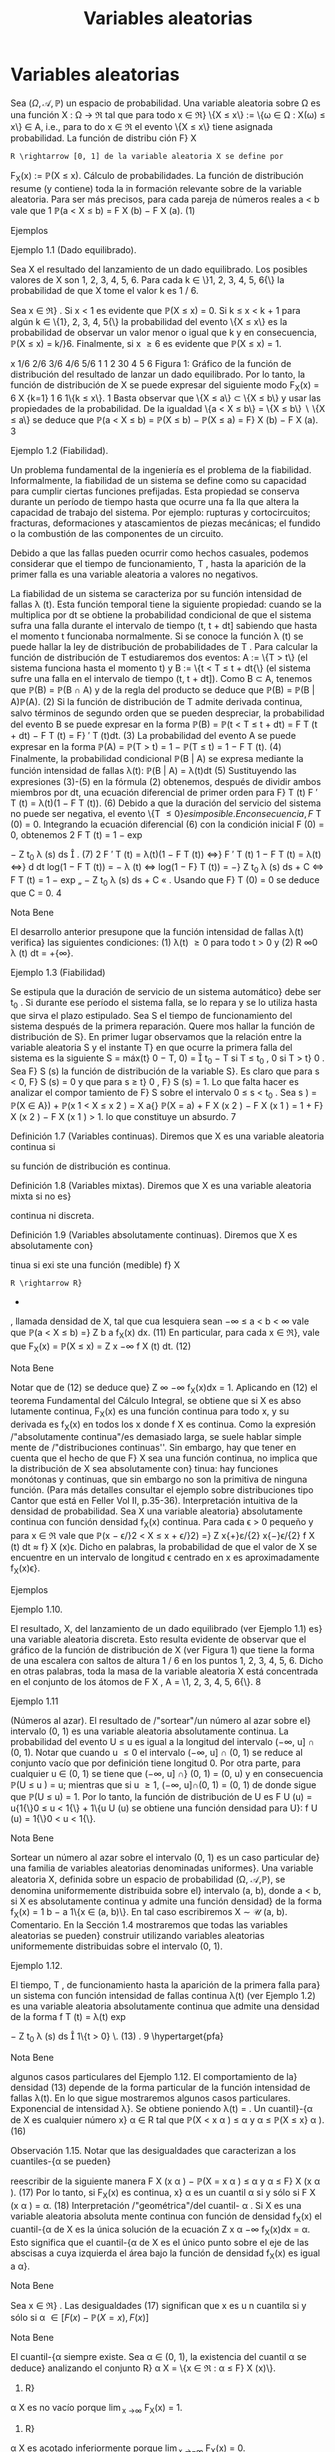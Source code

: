 #+title:Variables aleatorias
* Variables aleatorias
Sea $(\Omega, \mathcal{A},\mathbb{P})$ un espacio de probabilidad. Una variable aleatoria sobre \Omega es una función
X : \Omega \rightarrow \Re  tal que para todo x \in \Re}
\{X \leq x\} := \{\omega \in \Omega : X(\omega) \leq x\} \in A, 
i.e., para to do x \in \Re el evento \{X \leq x\} tiene asignada probabilidad. La función de distribu
ción F}
X
: R \rightarrow [0, 1] de la variable aleatoria X se define por
F_X(x) := \mathbb{P}(X \leq x).
Cálculo de probabilidades. La función de distribución resume (y contiene) toda la in
formación relevante sobre de la variable aleatoria. Para ser más precisos, para cada pareja de
números reales a < b vale que
1
\mathbb{P}(a < X \leq b) = F
X
(b) − F
X
(a). (1)
**** Ejemplos
**** Ejemplo 1.1 (Dado equilibrado). 
Sea X el resultado del lanzamiento de un dado equilibrado.
Los posibles valores de X son 1, 2, 3, 4, 5, 6. Para cada k \in \}1, 2, 3, 4, 5, 6{\} la probabilidad de
que X tome el valor k es 1 / 6.

Sea x \in \Re} . Si x < 1 es evidente que \mathbb{P}(X \leq x) = 0. Si k \leq x < k + 1 para algún
k \in \{1}, 2, 3, 4, 5{\} la probabilidad del evento \{X \leq x\} es la probabilidad de observar un valor
menor o igual que k y en consecuencia, \mathbb{P}(X \leq x) = k/}6. Finalmente, si x \geq 6 es evidente
que \mathbb{P}(X \leq x) = 1.

x
1/6
2/6
3/6
4/6
5/6
1
1 2 30 4 5 6
Figura 1: Gráfico de la función de distribución del resultado de lanzar un dado equilibrado.
Por lo tanto, la función de distribución de X se puede expresar del siguiente modo
F_X(x) =
6
X
{k=1}
1
6
1\{k \leq x\}.
1
Basta observar que \{X \leq a\} \subset \{X \leq b\} y usar las propiedades de la probabilidad. De la igualdad
\{a < X \leq b\} = \{X \leq b\}  \setminus  \{X \leq a\} se deduce que \mathbb{P}(a < X \leq b) = \mathbb{P}(X \leq b) − \mathbb{P}(X \leq a) = F}
X
(b) − F
X
(a).
3
**** Ejemplo 1.2 (Fiabilidad). 
Un problema fundamental de la ingeniería es el problema de la
fiabilidad. Informalmente, la fiabilidad de un sistema se define como
su capacidad para cumplir ciertas funciones prefijadas. Esta propiedad
se conserva durante un período de tiempo hasta que ocurre una fa lla
que altera la capacidad de trabajo del sistema. Por ejemplo: rupturas
y cortocircuitos; fracturas, deformaciones y atascamientos de piezas
mecánicas; el fundido o la combustión de las componentes de un
circuito.

Debido a que las fallas pueden ocurrir como hechos casuales, podemos
considerar que el tiempo de funcionamiento, T , hasta la aparición de
la primer falla es una variable aleatoria a valores no negativos.

La fiabilidad de un sistema se caracteriza por su función intensidad de fallas \lambda (t). Esta 
función temporal tiene la siguiente propiedad: cuando se la multiplica por dt se obtiene la
probabilidad condicional de que el sistema sufra una falla durante el intervalo de tiempo
(t, t + dt] sabiendo que hasta el momento t funcionaba normalmente. Si se conoce la función
\lambda (t) se puede hallar la ley de distribución de probabilidades de T .
Para calcular la función de distribución de T estudiaremos dos eventos: A := \{T > t\} (el
sistema funciona hasta el momento t) y B := \{t < T \leq t + dt{\} (el sistema sufre una falla en
el intervalo de tiempo (t, t + dt]). Como B \subset A, tenemos que \mathbb{P}(B) = \mathbb{P}(B \cap A) y de la regla
del producto se deduce que
\mathbb{P}(B) = \mathbb{P}(B | A)\mathbb{P}(A). (2)
Si la función de distribución de T admite derivada continua, salvo términos de segundo orden
que se pueden despreciar, la probabilidad del evento B se puede expresar en la forma
\mathbb{P}(B) = \mathbb{P}(t < T \leq t + dt) = F
T
(t + dt) − F
T
(t) = F}
′
T
(t)dt. (3)
La probabilidad del evento A se puede expresar en la forma
\mathbb{P}(A) = \mathbb{P}(T > t) = 1 − \mathbb{P}(T \leq t) = 1 − F 
T
(t). (4)
Finalmente, la probabilidad condicional \mathbb{P}(B | A) se expresa mediante la función intensidad de
fallas \lambda(t):
\mathbb{P}(B | A) = \lambda(t)dt (5)
Sustituyendo las expresiones (3)-(5) en la fórmula (2) obtenemos, después de dividir ambos
miembros por dt, una ecuación diferencial de primer orden para F}
T
(t)
F
′
T
(t) = \lambda(t)(1 − F
T
(t)). (6)
Debido a que la duración del servicio del sistema no puede ser negativa, el evento \{T \leq 0{\} es
imposible. En consecuencia, F}
T
(0) = 0. Integrando la ecuación diferencial (6) con la condición
inicial F (0) = 0, obtenemos
2
F
T
(t) = 1 − exp

−
Z
t_0
\lambda (s) ds

. (7)
2
F
′
T
(t) = \lambda(t)(1 − F
T
(t)) \iff}
F
′
T
(t)
1 − F
T
(t)
= \lambda(t) \iff}
d
dt
log(1 − F
T
(t)) = − \lambda (t)
\iff log(1 − F}
T
(t)) = −}
Z
t_0
\lambda (s) ds + C \iff F
T
(t) = 1 − exp
„
−
Z
t_0
\lambda (s) ds + C
«
.
Usando que F}
T
(0) = 0 se deduce que C = 0.
4
**** Nota Bene 
El desarrollo anterior presupone que la función intensidad de fallas \lambda(t) verifica}
las siguientes condiciones: (1) \lambda(t) \geq 0 para todo t > 0 y (2)
R
\infty
0
\lambda (t) dt = +{\infty}.
**** Ejemplo 1.3 (Fiabilidad)
Se estipula que la duración de servicio de un sistema automático}
debe ser t_0
. Si durante ese período el sistema falla, se lo repara y se lo utiliza hasta que sirva
el plazo estipulado. Sea S el tiempo de funcionamiento del sistema después de la primera
reparación. Quere mos hallar la función de distribución de S}.
En primer lugar observamos que la relación entre la variable aleatoria S y el instante T}
en que ocurre la primera falla del sistema es la siguiente
S = máx(t}
0
− T, 0) =

t_0
− T si T \leq t_0
,
0 si T > t}
0
.
Sea F}
S
(s) la función de distribución de la variable S}. Es claro que para s < 0, F}
S
(s) = 0 y
que para s \geq t}
0
, F}
S
(s) = 1. Lo que falta hacer es analizar el compor
tamiento de F}
S
sobre el
intervalo 0 \leq s < t_0
. Sea s \in [0, t}
0
)
F
S
(s) = \mathbb{P}(S \leq s) = \mathbb{P}(máx(t_0
− T, 0) \leq s) = \mathbb{P}(t}
0
− T \leq s, 0 \leq s) 
= \mathbb{P}(t_0
− T \leq s) = \mathbb{P}(t}
0
− s \leq T) = exp

−
Z
t_0
−s
0
\lambda (t) dt

,
donde \lambda(t) es la función intensidad de fallas del sistema.
1
exp
/"
−
R
t_0
0
\lambda (t) dt
''
t_0
s{0}
Figura 2: Gráfico de la función de distribución de la variable aleatoria S}.
Por lo tanto,
F
S
(s) = exp

−
Z
t_0
−s
0
\lambda (t) dt

1\{0 \leq s < t_0
\} + 1} \{s \geq t_0
\}.
**** Ejercicios adicionales
1. Sea X una variable aleatoria con función de distribución F_X(x). Mostrar que para cada
pareja de números reales a < b vale que:
\mathbb{P}(a \leq X \leq b) = F
X
(b) − F
X
(a) + \mathbb{P}(X = a) (8)
\mathbb{P}(a \leq X < b) = F
X
(b) − \mathbb{P}(X = b) − F
X
(a) + \mathbb{P}(X = a) (9)
\mathbb{P}(a < X < b) = F
X
(b) − \mathbb{P}(X = b) − F
X
(a) (10)
5
Notar que las fórmulas (8)-(10), junto con (1), muestran como calcular l a probabilidad de
que la variable aleatoria X tome valores en un intervalo de extremos a y b y contienen una
advertencia sobre la acumulación de masa positiva en alguno de los dos extremos.
** Propiedades de la función de distribución
**** Lema 1.4. 
Sea X : \Omega \rightarrow \Re  una variable aleatoria. La función de distribución de X, F_X(x) =
\mathbb{P}(X \leq x), tiene las siguientes propiedades:}
(F1) es no decreciente{: si x
1
\leq x
2
, entonces F}
X
(x
1
) \leq F
X
(x
2
);
(F2) es continua a derecha{: para todo x
0
\in R vale que lím
x{↓}x
0
F_X(x) = F}
X
(x
0
);
(F3) \lim_{x \rightarrow−\infty}
F_X(x) = 0 y \lim_{x \rightarrow\infty}
F_X(x) = 1.
**** Demostración.
La propiedad (F1) se deduce de la fórmula (1).
La propiedad (F2) es consecuencia del axioma de continuidad de la medida de probabilidad
P. Se considera una sucesión decreciente de números positivos que converge a 0, \epsilon
1
> \epsilon
2
>
dots > 0, arbitraria, pero fija y se definen eventos A}
n
= \{x}
0
< X \leq x
0
+ \epsilon}
n
\. Se observa que}
A_1
\supset A_2
\supset  \cdots  y
T_n{\in{N
A_n
= \emptyset}:
0 = \lim_{n  \rightarrow \infty}
\mathbb{P}(A_n
) = \lim_{n  \rightarrow \infty}
\mathbb{P}(x}
0
< X \leq x
0
+ \epsilon}
n
) = \lim_{n  \rightarrow \infty}
F(x
0
+ \epsilon}
n
) − F (x
0
).
Por lo tanto,
F(x
0
) = \lim_{n  \rightarrow \infty}
F(x
0
+ \epsilon}
n
).
Las propiedades (F3) se demuestran de manera similar.
**** Observación 1.5. 
Si se define
F
X
(x
−
0
) := \lim_x{↑}x
0
F_X(x), 
entonces F}
X
(x
−
0
) = \mathbb{P}(X < x}
0
). Por lo tanto, \mathbb{P}(X = x
0
) = F}
X
(x
0
) − F
X
(x
−
0
). En particular,
si F}
X
(x) es continua en x
0
, entonces \mathbb{P}(X = x
0
) = 0. Si \mathbb{P}(X = x
0
) > 0, entonces F}
X
(x) es
discontinua en x
0
y su discontinuidad es un salto de altura \mathbb{P}(X = x
0
) > 0.
**** Ejercicios adicionales
2. Sea $(\Omega, \mathcal{A},\mathbb{P})$ un espacio de probabilidad y X : \Omega \rightarrow \Re  una variable aleatoria con función}
de distribución F}
X
(x).
(a) Mostrar que
\lim_{x \rightarrow−\infty}
F_X(x) = 0 y \lim_{x \rightarrow\infty}
F_X(x) = 1.
6
(Sugerencia. Considerar sucesiones de eventos B
n
= \{X \leq −n\} y C}
n
= \{X \leq n\, n \in N , y
utilizar el axioma de continuidad de la medida de probabilidad P.)
(b) Mostrar que
\lim_x{↑}x
0
F_X(x) = \mathbb{P}(X < x}
0
).
(Sugerencia. Observar que si x ↑ x 
0
, entonces \{X \leq x\} ↑ \{X < x
0
\} y utilizar el axioma de}
continuidad de la medida de probabilidad P.)
** Clasificación de variables aleatorias
En todo lo que sigue, X designa una variable ale atoria definida sobre un espacio de
probabilidad $(\Omega, \mathcal{A},\mathbb{P})$ y F}
X
(x) := \mathbb{P}(X \leq x) su función de distribución.
**** Nota Bene 
Al observar el gráfico de una función de distribución lo primero que llama la}
atención son sus saltos y sus escalones.
´
Atomos. Diremos que a \in \Re es un átomo de F }
X
(x) si su peso es positivo: \mathbb{P}(X = a) =
F
X
(a) − F
X
(a{−}) > 0.
El conjunto de todos los átomos de F}
X
(x): A = \{a \in \Re : F}
X
(a) − F
X
(a{−}) > 0{\, coincide
con el conjunto de todos los puntos de discontinuidad de F}
X
(x). El peso de cada átomo
coincide con la longitud del salto dado por la función de distribución en dicho átomo. En
consecuencia, existen a lo sumo un átomo de probabilidad >}
1
2
, a lo sumo dos átomos de
probabilidad >}
1
3
, etcétera. Por lo tanto, es posible reordenar los átomos en una sucesión
a
1
, a
2
, \dots tal que \mathbb{P}(X = a
1
) \geq \mathbb{P}(X = a
2
) \geq  \cdots  . En otras palabras, existen a lo sumo}
numerables átomos.
La propiedad de \sigma}-aditividad de la medida de probabilidad P implica que el peso total
del conjunto A no puede exceder la unidad:
P
a{\inA}
\mathbb{P}(X = a) \leq 1.
**** Definición 1.6 (Variables discretas). Diremos que X es una variable aleatoria discreta si 
X
a{\inA}
\mathbb{P}(X = a) = 1.
En tal caso, la función p
X
: A \rightarrow \Re definida por p
X
(x) = \mathbb{P}(X = x) se denomina la función}
de probabilidad de X.
Escalones. Sea X una variable aleatoria discreta. Si a}
1
< a
2
son dos átomos consecutivos,
entonces F}
X
(x) = F}
X
(a
1
) para todo x \in (a
1
, a
2
). En otras palabras, la función de distribución}
de una variable aleatoria discreta debe ser constante entre saltos consecutivos.
Si no lo fuera, deberían existir dos números x
1
< x
2
contenidos en el intervalo (a
1
, a
2
)
tales que F}
X
(x
1
) < F}
X
(x
2
). En tal caso,
\mathbb{P}(X \in A \cup (x
1
, x
2
]) = \mathbb{P}(X \in A}) + \mathbb{P}(x
1
< X \leq x
2
) =
X
a{\inA}
\mathbb{P}(X = a) + F
X
(x
2
) − F
X
(x
1
)
= 1 + F}
X
(x
2
) − F
X
(x
1
) > 1.
lo que constituye un absurdo.
7
**** Definición 1.7 (Variables continuas). Diremos que X es una variable aleatoria continua si 
su función de distribución es continua.
**** Definición 1.8 (Variables mixtas). Diremos que X es una variable aleatoria mixta si no es}
continua ni discreta.
**** Definición 1.9 (Variables absolutamente continuas). Diremos que X es absolutamente con}
tinua si exi ste una función (medible) f}
X
: R \rightarrow R}
+
, llamada densidad de X, tal que cua
lesquiera sean −\infty \leq a < b < \infty vale que
\mathbb{P}(a < X \leq b) =}
Z
b
a
f_X(x) dx. (11)
En particular, para cada x \in \Re}, vale que
F_X(x) = \mathbb{P}(X \leq x) =
Z
x
−\infty
f
X
(t) dt. (12)
**** Nota Bene 
Notar que de (12) se deduce que}
Z
\infty
−\infty
f_X(x)dx = 1.
Aplicando en (12) el teorema Fundamental del Cálculo Integral, se obtiene que si X es abso
lutamente continua, F_X(x) es una función continua para todo x, y su derivada es f_X(x) en
todos los x donde f
X
es continua.
Como la expresión /"absolutamente continua"/es demasiado larga, se suele hablar simple
mente de /"distribuciones continuas''. Sin embargo, hay que tener en cuenta que el hecho de
que F}
X
sea una función continua, no implica que la distribución de X sea absolutamente con}
tinua: hay funciones monótonas y continuas, que sin embargo no son la primitiva de ninguna
función. (Para más detalles consultar el ejemplo sobre distribuciones tipo Cantor que está en
Feller Vol II, p.35-36).
Interpretación intuitiva de la densidad de probabilidad. Sea X una variable aleatoria}
absolutamente continua con función densidad f_X(x) continua. Para cada \epsilon > 0 pequeño y
para x \in \Re vale que
\mathbb{P}(x − \epsilon/}2 < X \leq x + \epsilon/}2) =}
Z
x{+}ε/{2}
x{−}\epsilon/{2}
f
X
(t) dt \approx f}
X
(x)\epsilon.
Dicho en palabras, la probabilidad de que el valor de X se encuentre en un intervalo de
longitud \epsilon centrado en x es aproximadamente f_X(x)\epsilon}.
**** Ejemplos
**** Ejemplo 1.10. 
El resultado, X, del lanzamiento de un dado equilibrado (ver Ejemplo 1.1) 
es}
una variable aleatoria discreta. Esto resulta evidente de observar que el gráfico de la función
de distribución de X (ver Figura 1) que tiene la forma de una escalera con saltos de altura
1 / 6 en los puntos 1, 2, 3, 4, 5, 6. Dicho en otras palabras, toda la masa de la variable aleatoria
X está concentrada en el conjunto de los átomos de F
X
, A = \1, 2, 3, 4, 5, 6{\}.
8
**** Ejemplo 1.11 
(Números al azar). El resultado de /"sortear"/un número al azar sobre el}
intervalo (0, 1) es una variable aleatoria absolutamente continua. La probabilidad del evento
U \leq u es igual a la longitud del intervalo (−\infty, u] \cap (0, 1).
Notar que cuando u \leq 0 el intervalo (−\infty, u] \cap (0, 1) se reduce al conjunto vacío que por
definición tiene longitud 0. Por otra parte, para cualquier u \in (0, 1) se tiene que (−\infty, u] \cap}
(0, 1) = (0, u) y en consecuencia \mathbb{P}(U \leq u
) = u; mientras que si u \geq 1, (−\infty, u]\cap(0, 1) = (0, 1)
de donde sigue que \mathbb{P}(U \leq u) = 1. Por lo tanto, la función de distribución de U es
F
U
(u) = u{1{\}0 \leq u < 1{\} + 1\{u \geq 1{\}.
1
1
u{0}
Figura 3: Gráfico de la función de distribución del resultado de /"sortear"/un número al azar.
Derivando, respecto de u, la función de distribución F}
U
(u) se obtiene una función densidad
para U}:
f
U
(u) = 1{\}0 < u < 1{\}.
**** Nota Bene 
Sortear un número al azar sobre el intervalo (0, 1) es un caso particular de}
una familia de variables aleatorias denominadas uniformes}. Una variable aleatoria X, definida
sobre un espacio de probabilidad (\Omega, \mathcal{A},\mathbb{P}), se denomina uniformemente distribuida sobre el}
intervalo (a, b), donde a < b, si X es absolutamente continua y admite una función densidad}
de la forma
f_X(x) =
1
b − a
1\{x \in (a, b)\}.
En tal caso escribiremos X \sim \mathcal{U} (a, b).
Comentario. En la Sección 1.4 mostraremos que todas las variables aleatorias se pueden}
construir utilizando variables aleatorias uniformemente distribuidas sobre el intervalo (0, 1).
**** Ejemplo 1.12. 
El tiempo, T , de funcionamiento hasta la aparición de la primera falla para}
un sistema con función intensidad de fallas continua \lambda(t) (ver Ejemplo 1.2) 
es una variable
aleatoria absolutamente continua que admite una densidad de la forma
f
T
(t) = \lambda(t) exp

−
Z
t_0
\lambda (s) ds

1\{t > 0} \. (13) 
.
9
\hypertarget{pfa}
**** Nota Bene 
algunos casos particulares del Ejemplo 1.12. 
El comportamiento de la}
densidad (13) depende de la forma particular de la función intensidad de fallas \lambda(t). En lo
que sigue mostraremos algunos casos particulares.
Exponencial de intensidad \lambda}. Se obtiene poniendo \lambda(t) = \lambda{1{\}t \geq 0{\, donde \lambda es una}
constante positiva, arbitraria pero fija.
f
T
(t) = \lambda exp (−{\lambda t}) 1\{t > 0{\. (14)
.
Weibull de parámetros c y \alpha}. Se obtiene p
oniendo \lambda(t) =}
c
\alpha

t
\alpha

c{−{1
1\{t \geq 0}\, donde
c > 0 y \alpha > 0. En este caso, la densidad (13) adopta la forma}
f
T
(t) =
c
\alpha

t
\alpha

c{−{1
exp

−

t
\alpha

c

. (15)
0 0.5 1 1.5 2 2.5 3 3.5 4
0
0.2
0.4
0.6
0.8
1
1.2
1.4
1.6
Figura 4: Gráficos de las densidades Weibull de parámetro de escala \alpha = 1 y parámetro de
forma: c = 1, 2, 4: en línea sólida c = 1; en línea quebrada c = 2 y en línea punteada c = 4.
Notar que la exponencial de intensidad \lambda es un caso especial de la Weibull puesto que (14) se
obtiene de (15) poniendo c = 1 y \alpha = \lambda}
−{1}
.
**** Ejemplo 1.13. 
La variable aleatoria, S, considerada en el Ejemplo 1.3 es una variable aleato
ria mixta (ver Figura 2) porque no es discreta ni continua. Tiene un único átomo en s = 0 y
su peso es exp

−
R
t_0
0
\lambda (x) dx

.
10
\hypertarget{pfb}
** Cuantiles
**** Definición 1.14. 
Sea \alpha \in (0}, 1)}. Un cuantil}-{\alpha de X es cualquier número x}
\alpha
\in R tal que
\mathbb{P}(X < x
\alpha
) \leq \alpha y \alpha \leq \mathbb{P}(X \leq x}
\alpha
). (16)
**** Observación 1.15. Notar que las desigualdades que caracterizan a los cuantiles-{\alpha se pueden}
reescribir de la siguiente manera
F
X
(x
\alpha
) − \mathbb{P}(X = x
\alpha
) \leq \alpha y \alpha \leq F}
X
(x
\alpha
). (17)
Por lo tanto, si F_X(x) es continua, x}
\alpha
es un cuantil \alpha si y sólo si
F
X
(x
\alpha
) = \alpha. (18)
Interpretación /"geométrica"/del cuantil- \alpha . Si X es una variable aleatoria absoluta
mente continua con función de densidad f_X(x) el cuantil-{\alpha de X es la única solución de la
ecuación
Z
x
\alpha
−\infty
f_X(x)dx = \alpha.
Esto significa que el cuantil-{\alpha de X es el único punto sobre el eje de las abscisas a cuya
izquierda el área bajo la función de densidad f_X(x) es igual a \alpha}.
**** Nota Bene 
Sea x \in \Re} . Las desigualdades (17) significan que x es u n cuantil\alpha si y sólo si 
\alpha \in [ F(x) − \mathbb{P}(X = x) , F(x)]
**** Nota Bene 
El cuantil-{\alpha siempre existe. Sea \alpha \in (0, 1), la existencia del cuantil \alpha se deduce}
analizando el conjunto R}
\alpha
X
= \{x \in \Re : \alpha \leq F}
X
(x)\}.
1. R}
\alpha
X
es no vacío porque \lim_{x \rightarrow\infty}
F_X(x) = 1.
2. R}
\alpha
X
es acotado inferiormente porque \lim_{x \rightarrow−\infty}
F_X(x) = 0.
3. Si x
0
\in \Re
\alpha
X
, entonces [x
0
, +{\infty) \subset R
\alpha
X
porque F}
X
(x) es no decreciente.
4. ínf R}
\alpha
X
\in \Re
\alpha
X
porque existe una sucesión \{x}
n
: n \in N\} \subset R}
\alpha
X
tal que x
n
↓ ínf R
\alpha
X
y
F_X(x) es una función continua a derecha:
\alpha \leq lím
{n \rightarrow \infty}
F
X
(x
n
) = F}
X

\lim_{n  \rightarrow \infty}
x
n

= F}
X
(ínf R}
\alpha
X
) .
De las propiedades anteriores se deduce que
R
\alpha
X
= [ínf R}
\alpha
X
, +{\infty) = [mín R
\alpha
X
, +{\infty) .
Hay dos casos posibles: (a) F}
X
(mín R}
\alpha
X
) = \alpha o (b) F}
X
(mín R}
\alpha
X
) > \alpha}.
(a) Si F}
X
(mín R}
\alpha
X
) = \alpha, entonces \mathbb{P}(X < mín R}
\alpha
X
) = \alpha − P}(X = mín R}
\alpha
X
) \leq \alpha} .
11
\hypertarget{pfc}
(b) Si F}
X
(mín R}
\alpha
X
) > \alpha, entonces
\mathbb{P}(X < x) < \alpha \forall x < mín R
\alpha
X
(19)
porque sino existe un x < mín R}
\alpha
x
tal que \alpha \leq P}(X < x) \leq F_X(x) y por lo tanto,
x \in R
\alpha
X
lo que constituye un absurdo.
De (19) se deduce que \mathbb{P}(X < mín R}
\alpha
X
) = \lim_x{↑{mín R 
\alpha
X
F_X(x) \leq \alpha} .
En cualquiera de los dos casos
x
\alpha
= mín \{x \in \Re : F}
X
(x) \geq \alpha\} (20)
es un cuantil- \alpha .
**** Nota Bene 
Si F
X
es discontinua, (18) no tiene siempre solución; y por eso es mejor tomar
(16) como definición. Si F}
X
es estrictamente creciente, los cuantiles son únicos. Pero si no,
los valores que satisfacen (18) forman un intervalo.
Cuartiles y mediana. Los cuantiles correspondientes a \alpha = 0.25, 0.50 y 0.75 son respecti
vamente el primer, el segundo y tercer cuartil}. El segundo cuartil es la mediana.
**** Ejemplos
**** Ejemplo 1.16. 
En el Ejemplo 1.1 hemos visto que la función de distribución del resultado}
del lanzamie nto de un dado equilibrado e s una escalera con saltos de altura 1 / 6 en los puntos
1, 2, 3, 4, 5, 6:
F_X(x) =
5
X
{i=1}
i
6
1 \{i \leq x < i + 1}\} + 1\{6 \leq x\}.
Como la i magen de F}
X
es el conjunto \0, 1 / 6, 2 / 6, 3 / 6, 4 / 6, 5 / 6, 1{\} la ecuación (18) solo tiene
solución para \alpha \in \}1 / 6, 2 / 6, 3 / 6, 4 / 6, 5 / 6{\}. Más aún, para cada i = 1, \dots , 5
F_X(x) =
i
6
\iff x \in [i, i + 1).
En otras palabras, para cada i = 1, \dots , 5 los cuantiles-{i/}6 de X son el intervalo [i, i + 1). En
particular, /"la"/mediana de X es cualquier punto del intervalo [3, 4).
Para cada \alpha \in

{i-1}
6
,
i
6

, i = 1, \dots , 6, el cuantil \alpha de X es x
\alpha
= i.
**** Ejemplo 1.17. 
Sea T el tiempo de funcionamiento hasta la aparición de la primera falla para}
un sistema con función intensidad de fallas \lambda(t) = 2{t{1{\}t \geq 0{\} (ver Ejemplo 1.2). La función
de distribución de T es
F
T
(t) =

1 − exp

−
Z
t_0
2{sds}

1\{t > 0}\} =

1 − exp

−t
2

1\{t > 0} \. (21) 
Como F}
T
(t) es continua los cuantiles- \alpha , \alpha \in (0, 1), se obtienen resolviendo la ecuación (18):
F
T
(t) = \alpha \iff 1 − exp 

−t
2

= \alpha \iff t = }
p
− log(1 − \alpha) .
Por lo tanto, para cada \alpha \in (0, 1) el cuantil-{\alpha de T es
t
\alpha
=
p
− log(1 − \alpha) . (22)}
En particular, la mediana de T es t_0.5
=
p
− log(1 − 0.5) \approx 0.8325.
12
\hypertarget{pfd}
**** Ejemplo 1.18. 
Se considera un sistema con función intensidad de fallas \lambda(t) = 2{t{1{\}t \geq 0{\}.
El sistema debe prestar ser vici os durante 1 hora. Si durante ese período el sistema falla, se lo
repara y se lo vuelve a utiliza hasta que cumpla con el el plazo estipulado. Sea S el tiempo
de funcionamiento (medido en horas) del sistema después de la primera reparación.
En el Ejemplo 1.3 vimos que la función de distribución de S es
F
S
(s) = exp

−
Z
1{−s}
0
2{tdt}

1\{0 \leq s < 1}\} + 1\{s \geq 1\}
= exp

−(1 − s) 
2

1\{0 \leq s < 1}\} + 1\{s \geq 1}\, 
y que S es una variable aleatoria mixta (ver Figura 2) con un único átomo en s = 0 cuyo
peso es e
−{1}
. En consecuencia, s = 0 es un cuantil-{\alpha de S para todo \alpha \in

0, e}
−{1}

. Restringida
al intervalo (0, 1) la función F}
S
(s) es continua y su imagen es el intervalo (e
−{1}
, 1). Por ende,}
para cada \alpha \in (e
−{1}
, 1) el cuantil\alpha de S se obtiene resolviendo la ecuación F
S
(s) = \alpha}:
F
S
(s) = \alpha \iff exp 

−(1 − s) 
2

= \alpha \iff −(1 − s) 
2
= log(\alpha)
\iff (1 − s) 
2
= − log(\alpha) \iff |{1 − s| =
p
− log(\alpha)
\iff 1 − s =
p
− log(\alpha) \iff 1 −
p
− log(\alpha) = s.}
Por lo tanto, para cada \alpha \in (e
−{1}
, 1) el cuantil\alpha de S es}
s
\alpha
= 1 −}
p
− log(\alpha).
En particular, la mediana de S e s s
0.5
= 1 −}
p
− log(0.5) \approx 0.1674.
** Construcción de variables aleatorias
**** Teorema 1.19 (Simulación). Sea F : R \rightarrow [0, 1] una función con las siguientes propiedades}
(F1) es no decreciente{: si x
1
\leq x
2
, entonces F (x
1
) \leq F (x
2
);
(F2) es continua a derecha{: para todo x
0
\in R vale que lím
x{↓}x
0
F(x) = F(x
0
);
(F3) \lim_{x \rightarrow−\infty}
F(x) = 0 y lím}
{x\rightarrow\infty}
F(x) = 1.
Existe una variable aleatoria X tal que F (x) = \mathbb{P}(X \leq x).
Esquema de la demostración.
1
o
) Definir la inversa generalizada de F mediante
F
−{1}
(u) := mín\{x \in \Re : u \leq F (x)\, u \in (0, 1).
2
o
) Definir X mediante
X := F
−{1}
(U), donde U \sim \mathcal{U} (0, 1).
3
o
) Observar que vale la equivalencia (inmediata) F}
−{1}
(u) \leq x ⇔ u \leq F (x) y deducir que
\mathbb{P}(X \leq x) = \mathbb{P}(F
−{1}
(U) \leq x) = \mathbb{P}(U \leq F (x)) = F (x).
**** Observación 1.20. Si la función F del enunciado del Teorema 1.19 es continua, la inversa}
generalizada es simplemente la inversa.
13
\hypertarget{pfe}
**** Nota Bene 
El esquema de la demostración del Teorema 1.19 muestra cómo se construye
una va riab le aleatoria X con función de distribución F}
X
(x). La construcción es clave para sim
ular variables aleatorias en una computadora: algoritmos estándar generan variables aleatorias
U con distribución uniforme sobre el intervalo (0, 1), aplicando la inversa generalizada de la}
función de distribución se obtiene la variable aleatoria F}
−{1}
X
(U) cuya función de distribución
es F}
X
(x).
Método gráfico para calcular inversas generalizadas. Sea u \in (0, 1), por definición,}
F
−{1}
(u) := mín\{x \in \Re : u \leq F (x)\, 0 < u < 1. Gráficamente esto significa que para calcular
F
−{1}
(u) hay que determinar el conjunto de to dos los puntos del gráfico de F (x) que están
sobre o por encima de la recta horizontal de altura u y proyectarlo sobre el eje de las abscisas.
El resultado de la proyección es una semi-recta sobre el eje de las abscisas y el valor de la
abscisa que la cierra por izquierda es el valor de F}
−{1}
(u).
**** Ejemplo 1.21 
(Moneda cargada). Se quiere simular el lanzamiento de una moneda /"cargada''}
con probabilidad p \in (0}, 1) de salir cara. El problema se resuelve construyendo una variable}
aleatoria X a valores \0, 1{\} tal que \mathbb{P}(X = 1) = p y \mathbb{P}(X = 0) = 1 − p, (X = 1 representa el
evento /"la moneda sale cara"/y X = 0 /"la moneda sale c eca''). La función de distribución de
X debe ser F(x) = (1 − p)1{\}0 \leq x < 1{\} + 1{\}x \geq 1\} y su gráfico se muestra en la Figura 5.}
u
1 x
1 − p}
p
1
0
Figura 5: Gráfico de la función F (x) = (1 − p)1{\}0 \leq x < 1{\} + 1\{x \geq 1{\}.
La demostración del Teorema 1.19 indica que para construir la variable aleatoria X lo
primero que hay que hacer es determinar la expresión de la inversa generalizada de F (x).
Para ello usaremos el método gráfico.
En la Figura 5 se puede ver que para cada 0 < u \leq 1 − p el conjunto \{x \in \Re : u \leq F (x)\}
es la semi-recta [0, \infty}) y el punto que la cierra por izquierda es x = 0. En consecuencia
F
−{1}
(u) = 0 para todo 0 < u \leq 1 − p}. Del mismo modo se puede ver que F}
−{1}
(u) = 1 para
todo 1 − p < u < 1. Por lo tanto, F}
−{1}
(u) = 1{\}1 − p < u < 1{\}.
Definiendo X := 1{\}1 − p < U < 1{\, donde U \sim \mathcal{U} (0, 1) se obtiene la variable aleatoria
deseada.
**** Ejemplo 1.22 
(Moneda cargada). Simular diez lanzamientos de una moneda /"cargada"/con}
probabilidad 0.6 de salir cara en cada lanzamiento.
De acuerdo con el resultado obtenido en el Ejemplo 1.21, 
para simular el lanzamiento
de una moneda cargada con probabilidad 0.6 de salir cara se construye la variable aleatoria
X := 1{\}0.4 < U < 1{\, donde U \sim U(0 , 1).
14
\hypertarget{pff}
Para simular 10 valores de X se simulan 10 valores de U}. Si en 10 simulaciones de U}
se obtuviesen los valores 0.578, 0.295, 0.885, 0.726, 0.548, 0.048, 0.474, 0.722, 0.786, 0.598,
los valores de la variable X serían 1, 0, 1, 1, 1, 0, 1, 1, 1, 1, respectivamente, y en tal caso, los
resultados de los 10 lanzamientos de la moneda serían H, T, H, H, H, T, H, H, H, H}.
**** Ejemplo 1.23 
(Fiabilidad). Se considera un sistema electrónico con función intensidad de}
fallas de la forma \lambda (t) = 2}t{1{\}t > 0{\ . Se quiere estimar la función de probabilidad de la
cantidad de fallas ocurridas durante la primer unidad de tiempo de funcionamiento.
Para simplificar el problema vamos a suponer que cada vez que se produce una falla, el
sistema se repara instantáneamente renovándose sus condiciones iniciales de funcionamien
to. Según el Ejemplo 1.2, 
la función de distribución del tiempo de funcionamiento hasta la
aparición de la primer falla es
F(t) =}

1 − exp

−t
2

1\{t > 0} \. (23) 
Debido a que la función de distribución F (t) es continua, su inversa generalizada es simple
mente su inversa y se obtiene despejando t de la ecuación 1 −}exp

−t
2

= u. En consecuencia,
F
−{1}
(u) =
p
− log(1 − u), u \in (0, 1). Para construir la variable T usamos un número aleatorio}
U, uniformemente distribuido sobre el intervalo (0, 1) y definimos}
T := F
−{1}
(U) =
p
− log(1 − U) . (24)}
La ventaja de la construcción es que puede implementarse casi de inmediato en una computa
dora. Por ejemplo, una rutina en Octave para simular T es la siguiente
U=rand;
T=sqrt(-log(1-rand))
Sobre la base de esa rutina podemos simular valores de T . Por ejemplo, en diez simulaciones
de T obtuvimos los valores siguientes: 0.3577, 1.7233, 1.1623, 0.3988, 1.4417, 0.3052, 1.1532,
0.3875, 0.8493, 0.9888.
t_10 2 3 4 5 6 7 8 9
Figura 6: Simulación de los tiempos de ocurrencia de las fallas de un sistema electrónico con
función intensidad de fallas de la forma \lambda(t) = 2{t{1{\}t \geq 0{\}. Las fallas ocurren los instantes
0.3577, 2.0811, 3.2434, 3.6422, 5.0839, 5.3892, 6.5423, 6.9298, 7.7791, 8.7679.
La rutina puede utilizarse para simular cien mil realizaciones del experimento que consiste
en observar la cantidad de fallas durante la primer unidad de tiempo de funcionamiento
del sistema electrónico bajo consideración: N[0, 1] := mín \{n \geq 1 :
P
n
{i=1}
T
i
> 1{\} − 1, donde}
T_1
, T_2
, \dots son realizaciones independientes de los tiempos de funcionamiento del sistema hasta}
la ocurrencia de una falla.
Por ejemplo, repitiendo la simulación 100000 veces obtuvimos la siguiente tabla que con
tiene la cantidad de veces que fué simulado cada valor de la variable N[0, 1]:
valor simulado 0 1 2 3 4
frecuencia 36995 51792 10438 743 32
(25)
15
obteniéndose las siguientes estimaciones
\mathbb{P}(N[0, 1] = 0) \approx 0.36995, \mathbb{P}(N[0, 1] = 1) \approx 0.51792, \mathbb{P}(N[0, 1] = 2) \approx 0.10438, 
\mathbb{P}(N[0, 1] = 3) \approx 0.00743, \mathbb{P}(N[0, 1] = 4) \approx 0.00032.
Para finalizar este ejemplo, presentamos una rutina en Octave que simula cien mil veces
la cantidad de fallas en la primer unidad de tiempo y que al final produce los resultados para
construir una tabla similar a la tabla (25).
for i=1:100000
n=-1;
S=0;
while S<=1;
T=sqrt(-log(1-rand));
S=S+T;
n=n+1;
end
f(i)=n;
end
M=max(f);
for i=1:M+1;
N(i)=length(find(f==i-1));
end
N
**** Ejemplo 1.24 
(Saltando, saltando, sa, sa, sa, saltando,...}

). La función
F(x) =}
\infty
X
{n=1}
1
2
n
1\{x \geq r}
n
\, (26)}
donde r
1
, r
2
, \dots es un reordenamiento de los números racionales del intervalo (0, 1) con denom
inadores crecientes:
1
2
,
1
3
,
2
3
,
1
4
,
3
4
,
1
5
,
2
5
,
3
5
,
4
5
, \dots , tiene las siguientes propiedades es creciente,}
continua a derecha, \lim_{x \rightarrow−\infty}
F(x) = 0 y lím}
{x\rightarrow\infty}
F(x) = 1; tiene saltos en todos los números}
racionales del (0, 1) y es continua en los irracionales del (0, 1).
Pero no! Mejor no hablar de ciertas cosas ...
**** Ejercicios adicionales
3. Sea X una variable aleatoria con función de distribución F_X(x). Mostrar que para cada
\alpha \in (0}, 1) vale que}
sup\{x \in \Re : F}
X
(x) < \alpha{\} = mín\{x \in \Re : F}
X
(x) \geq \alpha\}.
16
** Función de distribución empírica e histogramas
Distribución empírica
La función de distribución empírica F
n
(x) de n puntos sobre la recta x
1
, \dots , x
n
es la
función escalera con saltos de altura 1{/n en los puntos x
1
, \dots , x
n
. En otras palabras, nF}
n
(x)
es igual a la cantidad de puntos x
k
en (−\infty, x] y F}
n
(x) es una función de distribución:
F
n
(x) =
1
n
|\{i = 1, \dots , n : x}
i
\leq x\}| =}
1
n
n
X
{i=1}
1\{x}
i
\leq x\. (27)}
**** Nota Bene 
En la práctica, disponemos de conjuntos de observaciones (/"muestras'') corre
spondientes a un experimento considerado aleatorio y queremos extraer de ellas conclusiones
sobre los modelos que podrían cumplir. Dada una muestra x
1
, \dots , x
n
, la función de distribu
ción empírica F}
n
(x) coincide con la función de distribución de una variable aleatoria discreta
que concentra toda la masa en los valores x
1
, \dots , x
n
, dando a cada uno probabilidad 1{/n}.
**** Observación 1.25. Sea F
n
(x) la función de distribución empírica correspondiente a una
muestra de n valores x
1
, \dots , x
n
. Sean a y b dos números reales tales que a < b}. Notar que
F
n
(b) − F
n
(a) =
1
n
n
X
{i=1}
1\{x}
i
\in (a, b]\} =}
1
n
|\{i = 1, \dots , n : x}
i
\in (a, b]\}|.
En consecuencia, el cociente incremental de F}
n
(x) sobre el intervalo [a, b] es la frecuencia
relativa de los valores de la muestra x
1
, \dots , x
n
contenidos en el intervalo (a, b] /"normalizada''
por la longitud de dicho intervalo:
F
n
(b) − F
n
(a)
b − a
=

1
b − a

1
n
n
X
{i=1}
1\{x}
i
\in (a, b]\}
!
. (28)
Notar que si los n valores, x
1
, \dots , x
n
, corresponden a n observaciones independientes de
los valores de una variable aleatoria X, la i
nterpretación intuitiva de la probabilidad indica
que el cociente incre mental (28) debería estar próximo del cociente incremental de la función
de distribución, F}
X
(x), de la variable aleatoria X sobre el intervalo [a, b]:
F
n
(b) − F
n
(a)
b − a
\approx
\mathbb{P}(a < X \leq b)
b − a
=
F
X
(b) − F
X
(a)
b − a
. (29)
Cuando X es una variable aleatoria absolutamente continua con función densidad continua
f_X(x) la aproximación (28) adopta la forma
F
n
(b) − F
n
(a)
b − a
\approx
1
b − a
Z
b
a
f_X(x)dx = f_X(x), (30)
donde x es algún punto perteneciente al intervalo (a, b).
17
Histogramas
Un histograma de una muestra x
1
, \dots , x
n
se obtiene eligiendo una partición en m intervalos
de extremos a
0
<  \cdots  < a
m
, con longitudes L}
j
= a
j
−a
j{−{1
; calculando las frecuencias relativas}
p
j
=
1
n
n
X
{i=1}
1\{a}
j{−{1
< x
i
< a
j
\}
y graficando la función igual a p
j
/L
j
en el intervalo (a
j{−{1
, a
j
] y a 0 fuera de los intervalos:
f
x
1
,...,x
n
; a
0
,...,a
m
(x) :=
m
X
{j=1}
p
j
L
j
1\{x \in (a
j{−{1
, a
j
]\. (31)
O sea, un conjunto de rectángulos con área p
j
.
Cuando la muestra x
1
, \dots , x
n
corresponde a n observaciones independientes de una vari
able aleatoria X absolutamente continua la función definida en (31) es una versión discreta
de la densidad de X en la que las áreas miden frecuencias relativas.
**** Ejercicios adicionales
4. Lucas filma vídeos de tamaños aleatorios. En una muestra aleatoria de 5 vídeos filmados}
por Lucas se obtuvieron los siguiente tamaños (en MB):
17, 21.3, 18.7, 21, 18.7
Hallar y graficar la función de distribución empírica asociada a esta muestra. Estimar, usando
la función de distribución empírica asociada a esta muestra, la probabilidad de que un vídeo
ocupe menos de 19.5 MB.
5. Los siguientes datos corresponden a los tiempos de funcionamiento (en años) hasta que}
ocurre la primer falla de una muestra de 12 máquinas industriales:
2.0087, 1.9067, 2.0195, 1.9242, 1.8885, 1.8098, 
1.9611, 2.0404, 2.1133, 2.0844, 2.1695, 1.9695.
Usando los intervalos con extremos 1.7, 1.9, 2.1, 2.3, hallar la función histograma basada en
la muestra observada e integrarla para estimar la probabilidad de que una máquina industrial
del mismo tipo funcione sin fallas durante menos de dos años.
**** Ejemplo 1.26. 
Sea T una variable aleatoria con distribución exponencial de intensidad 1}
(ver (14)). Esto es, T es una variable aleatoria absolutamente continua con función densidad
de probabilidad
f
T
(t) = e
−t_1\{t > 0}\}
y función de distribución
F
T
(t) =

1 − e}
−t

1\{t \geq 0\}.
18
De acuerdo con el esquema de la demostración del Teorema 1.19 podemos simular muestras de
T utilizando un generador de números aleatorios uniformemente distribuidos sobre el intervalo}
(0, 1). Concretamente, si U \sim \mathcal{U} (0, 1), entonces
ˆ
T = − log(1 − U) 
es una variable con distribución exponencial de intensidad 1.
Para obtener una muestra de 10 valores t_1
, \dots , t_10
de una variable con distribución ex
ponencial de intensidad 1 generamos 10 números aleatorios u
1
, \dots , u
10
y los transformamos
poniendo t
i
= − log(1 − u}
i
). Por ejemplo, si los valores u
1
, \dots , u
10
son, respectivamente,
0.1406, 0.3159, 0.8613, 0.4334, 0.0595, 0.8859, 0.2560, 0.2876, 0.2239, 0.5912, 
los valores de la muestra obtenida, t_1
, \dots , t_10
, son, respectivamente,
0.1515, 0.3797, 1.9753, 0.5682, 0.0613, 2.1703, 0.2957, 0.3390, 0.2535, 0.8946. (32)
La función de distribución empírica de la muestra observada, F}
10
(t), es una función escalera
con saltos de altura 1 / 10 en los siguientes puntos del eje t:
0.0613, 0.1515, 0.2535, 0.2957, 0.3390, 0.3797, 0.5682, 0.8946, 1.9753, 2.1703.
Para construir un histograma usaremos la partición que se obtiene dividiendo en dos
intervalos de igual longitud el intervalo comprendido entre los valores mínimos y máximos
observados: 0.0613, 1.1158, 2.1703. La longitud L de cada intervalo es 1.0545. La frecuencia
relativa de la muestra sobre el primer intervalo es p
1
= 8 / 10 y sobre el segundo p
2
= 2 / 10 y
la correspondiente altura de cada rectángulo es p
1
/L = 0.75865 y p
2
/L = 0.18966.
0 1 2 3 4 5
0
0.1
0.2
0.3
0.4
0.5
0.6
0.7
0.8
0.9
1
Empírica
Teórica
(a)
0 1 2 3 4 5 6 7
0
0.1
0.2
0.3
0.4
0.5
0.6
0.7
0.8
0.9
1
Hitograma
Densidad
(b)
Figura 7: (a) Gráficos de la función de distribución empírica F}
10
(t) correspondiente a la
muestra dada en (32) y de la función de distribución de T . (b) Histograma correspondiente a
la misma muestra y gráfico de la densidad de T .
19
Para producir los gráficos de la Figura 7 usamos las siguientes rutinas en Octave.
Rutina para simular 10 valores de una exponencial de intensidad 1}
U=rand(1,10);
T=-log(1-U);
Rutina para graficar la función de distribución empírica de la muestra T}
t=sort(T);
s=empirical\_cdf(t,t);
stairs([t(1),t],[0 s])
Rutina para graficar un histograma de la muestra T}
[f,c]=hist(T,2);
p=f/10;
L=c(2)-c(1);
bar(c,p/L,1,'w')
Usando rutinas similares para muestras de tamaño 100 se obtienen los siguientes gráficos.
0 1 2 3 4 5 6 7
0
0.1
0.2
0.3
0.4
0.5
0.6
0.7
0.8
0.9
1
Empírica
Teórica
(a)
0 1 2 3 4 5 6 7
0
0.1
0.2
0.3
0.4
0.5
0.6
0.7
0.8
0.9
1
Hitograma
Densidad
(b)
Figura 8: (a) Gráficos de la función de distribución empírica F}
100
(t) correspondiente a una
muestra de tamaño 100 de una variable T con distribución exponencial de intensidad 1 y de
la función de distribución de T . (b) Histograma correspondiente a la misma muestra y gr
áfico
de la densidad de T .
20
* Variables truncadas
Sea X una variable aleatoria definida sobre un espacio de probabilidad $(\Omega, \mathcal{A},\mathbb{P})$. Sea
B \subset \Re un conjunto tal que X 
−{1}
(B) = \{\omega \in \Omega : X(\omega) \in B\} \in A y tal que \mathbb{P}(X \in B) > 0.
Truncar la variable aleatoria X al conjunto B significa condicionarla a tomar valores en
el conjunto B.
Mediante X | X \in B designaremos la variable aleatoria obtenida por truncar X al conjunto
B. Por definición, la función de distribución de X | X \in B es}
F
X | {X\in B}
(x) = \mathbb{P}(X \leq x{| X \in B) =
\mathbb{P}(X \leq x, X \in B)
\mathbb{P}(X \in B)
. (33)
Caso absolutamente continuo. Si la variable aleatoria X es absolutamente continua con
densidad de probabilidades f_X(x), la función de distribución de X | X \in B adopta la forma
F
X | {X\in B}
(x) =
R
\{X\leqx\}\cap\{X\inB\}
f_X(x)dx}
\mathbb{P}(X \in B)
=
R
x
−\infty
f_X(x)1\{x \in B\dx 
\mathbb{P}(X \in B)
. (34)
Por lo tanto, X | X \in B es una variable aleatoria absolutamente continua con densidad de
probabilidades
f
X | {X\in B}
(x) =
f_X(x)
\mathbb{P}(X \in B)
1\{x \in B\. (35) 
**** Nota Bene 
La densidad condicional f}
X | {X\in B}
(x) es cero fuera del conjunto condicionante
B. Dentro del conjunto condicionante la densidad condicional tiene exactamente la misma}
forma que la densidad incondicional, salvo que está escalada por el factor de normalización
1{/\mathbb{P}(X \in B) que asegura que f
X{|\in}B
(x) integra 1.
**** Ejemplo 2.1 (Exponencial truncada a la derecha)
Sea T una variable aleatoria con distribu
ción exponencial de intensidad \lambda > 0 y sea t_0
> 0. Según la fórmula (35) la variable aleatoria}
T truncada a la semi-recta (t, +{\infty), T | T > t_0
, tiene la siguiente densidad de probabilidades
f
T | T >t_0
(t) =
\lambda e
−{\lambda t}
e
−{\lambda t}
0
1\{t > t_0
\} = e}
−{\lambda (t}−t_0
)
1\{t − t}
0
> 0{\} = f
T
(t − t}
0
).
En otros términos, si T \sim Exp(\lambda), entonces T | T > t}
0
\sim t_0
+Exp(\lambda).
Caso discreto. El caso discreto se trata en forma análoga a la anterior. La función de}
probabilidad de X | X \in B adopta la forma
p
X | {X\in B}
(x) =
\mathbb{P}(X = x)
\mathbb{P}(X \in B)
1\{x \in B\. (36) 
**** Ejemplo 2.2 (Dado equilibrado). 
Sea X el resultado del tiro de un dado equilibrado y sea}
B = \2, 4, 6{\}. El evento /"el resultado del tiro es un número par"/ es X \in B}. Aplicando la 
fórmula anterior obtenemos
p
X | {X\in B}
(x) =
1 / 6
1 / 2
1\{x \in \{2, 4, 6\}\} =
1
3
1\{x \in \{2, 4, 6\}\. (37) 
21
** Perdida de memoria
**** Ejemplo 2.3. 
Lucas camina hacia la parada del colectivo. El tie mpo, T , entre llegadas}
de colectivos tiene distribución ex ponencial de intensidad \lambda}. Supongamos que Lucas llega t
minutos después de la llegada de un colectivo. Sea X el tiempo que Lucas tendrá que esperar
hasta que llegue el próximo colectivo. Cuál es la distribución del tiempo de espera X?
Designamos mediante A = \{T > t\} el evento /"Lucas llegó t minutos después de la llegada}
de un colectivo''. Tenemos que}
\mathbb{P}(X > x | A) = \mathbb{P}(T > t + x | T > t) =}
\mathbb{P}(T > t + x, T > t)
\mathbb{P}(T > t)
=
\mathbb{P}(T > t + x)
\mathbb{P}(T > t)
=
e
−{\lambda (t{+}x) 
e
−{\lambda t}
= e
−{\lambda x}
.
**** Definición 2.4. 
Se dice que una variable aleatoria T no tiene memoria, o pierde memoria, si 
\mathbb{P}(T > s + t | T > t) = \mathbb{P}(T > s) para todo s, t \geq 0. (38)
La condición de pérdida de memoria es equivalente a la siguiente
\mathbb{P}(T > s + t) = \mathbb{P}(T > s)\mathbb{P}(T > t). (39)
En efecto, basta observar que \mathbb{P}(T > s + t, T > t) = \mathbb{P}(T > s + t) y usar la definición de
probabilidad condicional.
**** Nota Bene 
Si se piensa que T es el tiempo para completar cierta operación, la ecuación}
(38) establece que si a tiempo t la operación no ha sido completada, la probabilidad de que
la operación no se complete a tiempo s + t es la misma que la probabilidad inicial de que la
operación no haya sido completada a tiempo s.
**** Lema 2.5. La variable exponencial no tiene memoria.
**** Demostración Si T \sim Exp(\lambda), entonces}
\mathbb{P}(T > t) = e}
−{\lambda t}
para todo t \geq 0. (40)
Usando (40) se prueba inmediatamente que la e cuación (39) se satisface cuando T tiene
distribución exponencial (pues e
−{\lambda (s{+}t) 
= e
−{\lambda s}
e
−{\lambda t}
).
**** Nota Bene 
Si modelamos el tiempo para completar cierta operación por una variable}
aleatoria T con distribución exponencial, la propiedad de pérdida de memoria implica que
mientras la operación no haya sido completada, el tiempo restante para completarla tiene la
misma función de distribución, no importa cuando haya empezado la operación.
**** Ejemplo 2.6. 
Supongamos que el tiempo de espera para recibir un mensaje tenga distribu
ción exponencial de intensidad 1 / 10 minutos. Cuál es la probabilidad de que tengamos que
esperar más de 15 minutos para recibirlo? Cuál es la probabilidad de que tengamos que es
perar más de 15 minutos para recibir el mensaje dado que hace más de 10 minutos que lo
estamos esperando?
22
Si T representa el tiempo de espera, T \sim Exp(1 / 10). La primer probabilidad es
\mathbb{P}(T > 15) = e}
−
1
10
15
= e
−
3
2
\approx 0.220}
La segunda pregunta interroga por la probabilidad de que habiendo esperado 10 minutos
tengamos que esperar al menos 5 minutos más. Usando la propiedad de falta de memoria de
la exponencial, dicha probabilidad es
\mathbb{P}(T > 5) = e}
−
1
10
5
= e
−
1
2
\approx 0.604.
** Caracterización cualitativa de la distribución exponencial
La propiedad de pérdida de memoria caracteriza a la distribución exponencial.
**** Teorema 2.7. Sea T una variable aleatoria continua a valores en R
+
. Si T pierde memoria,
entonces T \sim Exp(\lambda), donde \lambda = − log \mathbb{P}(T > 1).
**** Demostración (a la Cauchy). Sea G(t) := \mathbb{P}(T > t). De la ecuación (39) se deduce que}
G (s + t) = G (s) G (t) . (41)
La única función continua a derecha que satisface la ecuación funcional (41) es
G (t) = G(1)
t
. (42)
Para ello basta ver que G}

m
n

= G(1)
m
n
. Si vale (41), entonces G}

2
n

= G}

1
n
+
1
n

=
G

1
n

G

1
n

= G}

1
n

2
y repitiendo el argumento se puede ver que
G

m
n

= G}

1
n

m
. (43)
En particular, si m = n se obtiene G (1) = G}

1
n

n
. Equivalentemente,
G

1
n

= G(1)
1
n
(44)
De las identidades (43) y (44) se deduce que
G

m
n

= G(1)
m
n
. (45)
Ahora bien, debido a que G(1) = \mathbb{P}(T > 1) \in (0, 1), existe \lambda > 0 tal que G(1) = e
− \lambda 
(\lambda = − l og G(1)). Reemplazando en (42) se obtiene G(t) =

e
− \lambda 

t
= e
−{\lambda t}
.
** Dividir y conquistar
**** Teorema 2.8. Sea X una variable aleatoria absolutamente continua con densidad de proba
bilidades f_X(x). Sea (B
i
)
i \geq 1
una familia de subconjuntos disjuntos dos a dos de la recta real
tales que \{X \in B}
i
\} \in A y \mathbb{P}(X \in B
i
) > 0 para todo i \geq 1. Si \Omega = \cup}
i \geq 1
\{X \in B
i
\, entonces}
f_X(x) =
X
i \geq 1
f
X | {X\in B}
i
(x)\mathbb{P}(X \in B}
i
). (46)

**** Demostración 
Inmediata de la fórmula (35) y de observar que}
P
i \geq 1
1\{X \in B}
i
\} = 1.
**** Ejemplo 2.9 (Dividir y conquistar). Todas las mañanas Lucas l lega a la estación del subte}
entre las 7:10 y las 7:30 (con distribución uniforme en el intervalo). El subte llega a la estación
cada quince minutos comenzando a las 6:00. ¿Cuál es la densidad de probabilidades del tiempo
que tiene que esperar Lucas hasta subirse al subte?
Sea X el tiempo de llegada de Lucas a la estación del subte, X \sim \mathcal{U} [7:10, 7:30]. Sea Y
el tiempo de espera. Consideramos los eventos A = \7:10 \leq X \leq 7:15{\} = ''Lucas sube en el}
subte de las 7:15''; B = \7:15 < X \leq 7:30{\} = ''Lucas sube en el subte de las 7:30''.
Condicionado al evento A, el tiempo de llegada de Lucas a la estación del subte es uniforme
entre las 7:10 y las 7:15. En en ese caso, el tiempo de esp era Y es uniforme entre 0 y 5 minutos.
Análogamente, condicionado al evento B, Y es uniforme entre 0 y 15 minutos. La densidad
de probabilidades de Y se obtiene dividiendo y conquistando
f_Y(y) =

5
20

1
5
1\{0 \leq y \leq 5\} +

15
20

1
15
1\{0 \leq y \leq 15\}
=
1
10
1\{0 \leq y \leq 5\} +
1
20
1\{5 \leq y \leq 15\}.
* Bibliografía consultada
Para redactar estas notas se consultaron los siguientes libros:
1. Bertsekas, D. P., Tsitsiklis, J. N.: Introduction to Probability. M.I.T. Lecture Notes.
(2000)
2. Chung, K. L.: A Course in Probability Theory. Academic Press, San Diego. (2001)
3. Durrett R.:Probability.Theory and Examples. Duxbury Press, Belmont. (1996)
4. Feller, W.: An introduction to Probability Theory and Its Applications. Vol. 1. John
Wiley & Sons, New York. (1968)
5. Feller, W.: An introduction to Probability Theory and Its Applications. Vol. 2. John
Wiley & Sons, New York. (1971)
6. Grimmett, G. R., Stirzaker, D. R.: Probability and Random Processes. Oxford Univer
sity Press, New York. (2001)
7. Johnson, N. L., Kotz, S., Balakrishnan, N.: Continuous Univariate Distributions. Vol.
1. John Wiley & Sons, New York. (1995)
8. Kolmogorov, A. N.: Foundations of the Theory of Probability. Chelsea Publishing Co.,
New York. (1956)
9. Maronna R.: Probabilidad y Estadística Elementales para Estudiantes de Ciencias. Ed
itorial Exacta, La Plata. (1995).
10. Pugachev, V. S.: Introducción a la Teoría de las Probabilidades. Mir, Moscú. (1973)
11. Ross, S.: Introduction to Probability Models. Academic Press, San Diego. (2007)
24
 
 
 
 
 
 
 
 















